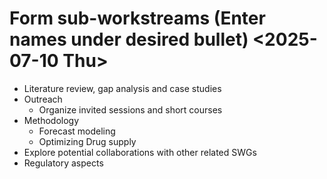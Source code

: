 * Form sub-workstreams (Enter names under desired bullet) <2025-07-10 Thu>
 - Literature review, gap analysis and case studies
 - Outreach
   + Organize invited sessions and short courses
 - Methodology
   + Forecast modeling
   + Optimizing Drug supply
 - Explore potential collaborations with other related SWGs
 - Regulatory aspects
